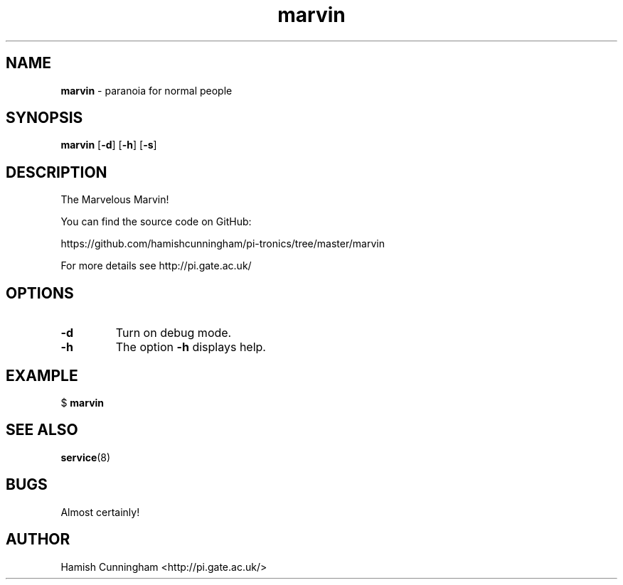 .TH marvin 8 "February 04, 2016" "" "System Manager's Manual"
.SH NAME
\fBmarvin \fP- paranoia for normal people
.SH SYNOPSIS
.nf
.fam C
\fBmarvin\fP [\fB-d\fP] [\fB-h\fP] [\fB-s\fP]
.fam T
.fi
.SH DESCRIPTION
The Marvelous Marvin!
.PP
You can find the source code on GitHub:
.PP
.nf
.fam C
    https://github.com/hamishcunningham/pi-tronics/tree/master/marvin

.fam T
.fi
For more details see http://pi.gate.ac.uk/
.SH OPTIONS
.TP
.B
\fB-d\fP
Turn on debug mode.
.TP
.B
\fB-h\fP
The option \fB-h\fP displays help.
.SH EXAMPLE
$ \fBmarvin\fP
.SH SEE ALSO
\fBservice\fP(8)
.SH BUGS
Almost certainly!
.SH AUTHOR
Hamish Cunningham <http://pi.gate.ac.uk/>
